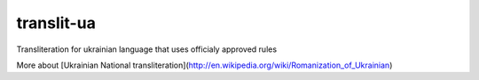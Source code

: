 translit-ua
===========

Transliteration for ukrainian language that uses officialy approved rules

More about [Ukrainian National transliteration](http://en.wikipedia.org/wiki/Romanization_of_Ukrainian)


